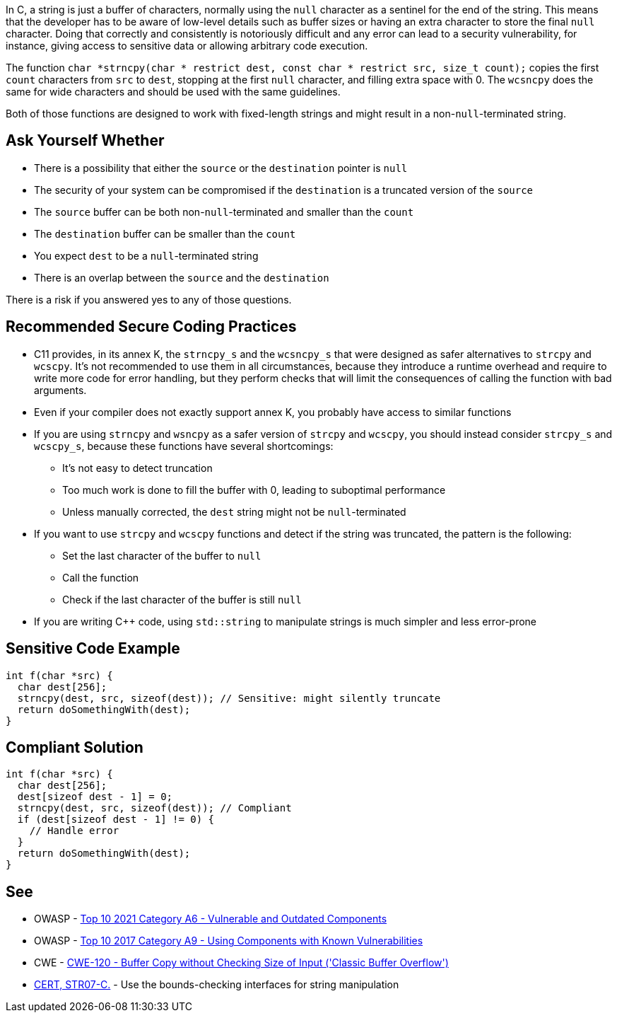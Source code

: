 In C, a string is just a buffer of characters, normally using the ``++null++`` character as a sentinel for the end of the string. This means that the developer has to be aware of low-level details such as buffer sizes or having an extra character to store the final ``++null++`` character. Doing that correctly and consistently is notoriously difficult and any error can lead to a security vulnerability, for instance, giving access to sensitive data or allowing arbitrary code execution.


The function ``++char *strncpy(char * restrict dest, const char * restrict src, size_t count);++`` copies the first ``++count++`` characters from ``++src++`` to ``++dest++``, stopping at the first ``++null++`` character, and filling extra space with 0. The ``++wcsncpy++`` does the same for wide characters and should be used with the same guidelines.


Both of those functions are designed to work with fixed-length strings and might result in a non-``++null++``-terminated string.


== Ask Yourself Whether

* There is a possibility that either the ``++source++`` or the ``++destination++`` pointer is ``++null++``
* The security of your system can be compromised if the ``++destination++`` is a truncated version of the ``++source++``
* The ``++source++`` buffer can be both non-``++null++``-terminated and smaller than the ``++count++``
* The ``++destination++`` buffer can be smaller than the ``++count++``
* You expect ``++dest++`` to be a ``++null++``-terminated string
* There is an overlap between the ``++source++`` and the ``++destination++``

There is a risk if you answered yes to any of those questions.


== Recommended Secure Coding Practices

* C11 provides, in its annex K, the ``++strncpy_s++`` and the ``++wcsncpy_s++`` that were designed as safer alternatives to ``++strcpy++`` and ``++wcscpy++``. It's not recommended to use them in all circumstances, because they introduce a runtime overhead and require to write more code for error handling, but they perform checks that will limit the consequences of calling the function with bad arguments.
* Even if your compiler does not exactly support annex K, you probably have access to similar functions
* If you are using ``++strncpy++`` and ``++wsncpy++`` as a safer version of ``++strcpy++`` and ``++wcscpy++``, you should instead consider ``++strcpy_s++`` and ``++wcscpy_s++``, because these functions have several shortcomings:
** It's not easy to detect truncation
** Too much work is done to fill the buffer with 0, leading to suboptimal performance
** Unless manually corrected, the ``++dest++`` string might not be ``++null++``-terminated
* If you want to use ``++strcpy++`` and ``++wcscpy++`` functions and detect if the string was truncated, the pattern is the following:
** Set the last character of the buffer to ``++null++``
** Call the function
** Check if the last character of the buffer is still ``++null++``
* If you are writing {cpp} code, using ``++std::string++`` to manipulate strings is much simpler and less error-prone


== Sensitive Code Example

----
int f(char *src) {
  char dest[256];
  strncpy(dest, src, sizeof(dest)); // Sensitive: might silently truncate
  return doSomethingWith(dest);
}
----


== Compliant Solution

[source,cpp]
----
int f(char *src) {
  char dest[256];
  dest[sizeof dest - 1] = 0;
  strncpy(dest, src, sizeof(dest)); // Compliant
  if (dest[sizeof dest - 1] != 0) {
    // Handle error
  }
  return doSomethingWith(dest);
}
----


== See

* OWASP - https://owasp.org/Top10/A06_2021-Vulnerable_and_Outdated_Components/[Top 10 2021 Category A6 - Vulnerable and Outdated Components]
* OWASP - https://owasp.org/www-project-top-ten/2017/A9_2017-Using_Components_with_Known_Vulnerabilities[Top 10 2017 Category A9 - Using Components with Known Vulnerabilities]
* CWE - https://cwe.mitre.org/data/definitions/120[CWE-120 - Buffer Copy without Checking Size of Input ('Classic Buffer Overflow')]
* https://wiki.sei.cmu.edu/confluence/x/HdcxBQ[CERT, STR07-C.] - Use the bounds-checking interfaces for string manipulation


ifdef::env-github,rspecator-view[]

'''
== Implementation Specification
(visible only on this page)

=== Message

Make sure use of "strncpy" is safe here.


'''
== Comments And Links
(visible only on this page)

=== is related to: S5801

endif::env-github,rspecator-view[]
